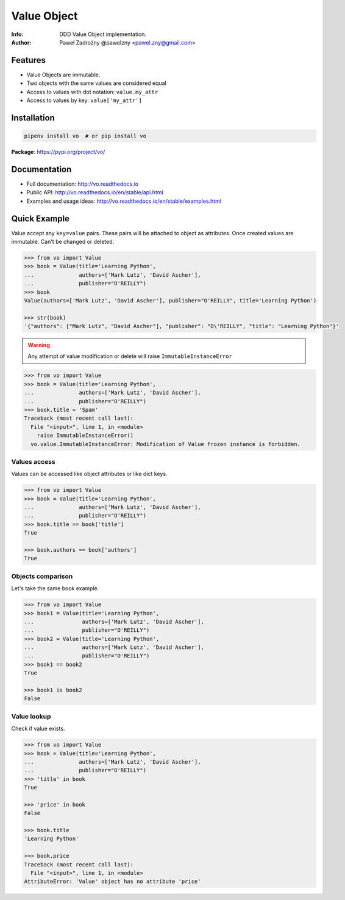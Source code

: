 ************
Value Object
************

:Info: DDD Value Object implementation.
:Author: Paweł Zadrożny @pawelzny <pawel.zny@gmail.com>

.. image:: https://circleci.com/gh/pawelzny/vo/tree/master.svg?style=shield&circle-token=bcc877f72e384d82ddd044b88de1faca2ff774bc
   :target: https://circleci.com/gh/pawelzny/vo/tree/master
   :alt: CI Status

.. image:: https://readthedocs.org/projects/vo/badge/?version=latest
   :target: http://vo.readthedocs.io/en/latest/?badge=latest
   :alt: Documentation Status

.. image:: https://img.shields.io/pypi/v/vo.svg
   :target: https://pypi.org/project/vo/
   :alt: PyPI Repository Status

.. image:: https://img.shields.io/github/release/pawelzny/vo.svg
   :target: https://github.com/pawelzny/vo
   :alt: Release Status

.. image:: https://img.shields.io/pypi/status/vo.svg
   :target: https://pypi.org/project/vo/
   :alt: Project Status

.. image:: https://img.shields.io/pypi/pyversions/vo.svg
   :target: https://pypi.org/project/vo/
   :alt: Supported python versions

.. image:: https://img.shields.io/pypi/implementation/vo.svg
   :target: https://pypi.org/project/vo/
   :alt: Supported interpreters

.. image:: https://img.shields.io/pypi/l/vo.svg
   :target: https://github.com/pawelzny/vo/blob/master/LICENSE
   :alt: License

Features
========

* Value Objects are immutable.
* Two objects with the same values are considered equal
* Access to values with dot notation: ``value.my_attr``
* Access to values by key: ``value['my_attr']``


Installation
============

.. code:: bash

    pipenv install vo  # or pip install vo


**Package**: https://pypi.org/project/vo/


Documentation
=============

* Full documentation: http://vo.readthedocs.io
* Public API: http://vo.readthedocs.io/en/stable/api.html
* Examples and usage ideas: http://vo.readthedocs.io/en/stable/examples.html


Quick Example
=============

Value accept any ``key=value`` pairs. These pairs will be attached to object as attributes.
Once created values are immutable. Can't be changed or deleted.

.. code-block:: python

   >>> from vo import Value
   >>> book = Value(title='Learning Python',
   ...              authors=['Mark Lutz', 'David Ascher'],
   ...              publisher="O'REILLY")
   >>> book
   Value(authors=['Mark Lutz', 'David Ascher'], publisher="O'REILLY", title='Learning Python')

   >>> str(book)
   '{"authors": ["Mark Lutz", "David Ascher"], "publisher": "O\'REILLY", "title": "Learning Python"}'


.. warning:: Any attempt of value modification or delete will raise ``ImmutableInstanceError``

.. code-block:: python

   >>> from vo import Value
   >>> book = Value(title='Learning Python',
   ...              authors=['Mark Lutz', 'David Ascher'],
   ...              publisher="O'REILLY")
   >>> book.title = 'Spam'
   Traceback (most recent call last):
     File "<input>", line 1, in <module>
       raise ImmutableInstanceError()
     vo.value.ImmutableInstanceError: Modification of Value frozen instance is forbidden.


Values access
-------------

Values can be accessed like object attributes or like dict keys.

.. code-block:: python

   >>> from vo import Value
   >>> book = Value(title='Learning Python',
   ...              authors=['Mark Lutz', 'David Ascher'],
   ...              publisher="O'REILLY")
   >>> book.title == book['title']
   True

   >>> book.authors == book['authors']
   True


Objects comparison
------------------

Let's take the same book example.

.. code-block:: python

   >>> from vo import Value
   >>> book1 = Value(title='Learning Python',
   ...               authors=['Mark Lutz', 'David Ascher'],
   ...               publisher="O'REILLY")
   >>> book2 = Value(title='Learning Python',
   ...               authors=['Mark Lutz', 'David Ascher'],
   ...               publisher="O'REILLY")
   >>> book1 == book2
   True

   >>> book1 is book2
   False


Value lookup
------------

Check if value exists.

.. code-block:: python

   >>> from vo import Value
   >>> book = Value(title='Learning Python',
   ...              authors=['Mark Lutz', 'David Ascher'],
   ...              publisher="O'REILLY")
   >>> 'title' in book
   True

   >>> 'price' in book
   False

   >>> book.title
   'Learning Python'

   >>> book.price
   Traceback (most recent call last):
     File "<input>", line 1, in <module>
   AttributeError: 'Value' object has no attribute 'price'
